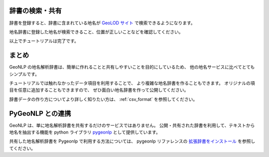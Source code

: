 .. _tutorial_share_dictionary:

辞書の検索・共有
====================================
辞書を登録すると、辞書に含まれている地名が
`GeoLOD サイト <https://geolod.ex.nii.ac.jp>`_ で検索できるようになります。


地名辞書に登録した地名が検索できること、位置が正しいことなどを確認してください。

.. image:: images/fujisan.png


以上でチュートリアルは完了です。

まとめ
=====================================

GeoNLP の地名解析辞書は、簡単に作れることと共有しやすいことを目的にしているため、
他の地名サービスに比べてとてもシンプルです。

チュートリアルでは触れなかったデータ項目を利用することで、
より複雑な地名辞書を作ることもできます。
オリジナルの項目を任意に追加することもできますので、
ぜひ面白い地名辞書を作って公開してください。

辞書データの作り方についてより詳しく知りたい方は、 :ref:`csv_format` を参照してください。


PyGeoNLP との連携
=================

GeoNLP は、単に地名解析辞書を共有するだけのサービスではありません。
公開・共有された辞書を利用して、テキストから地名を抽出する機能を
python ライブラリ `pygeonlp <https://pygeonlp.readthedocs.io/>`_
として提供しています。

共有した地名解析辞書を Pygeonlp で利用する方法については、 pygeonlp
リファレンスの
`拡張辞書をインストール <file://///wsl.localhost/Ubuntu/home/sagara/github/pygeonlp/docs/build/html/cli.html#cli-add-dictionary>`_
を参照してください。

